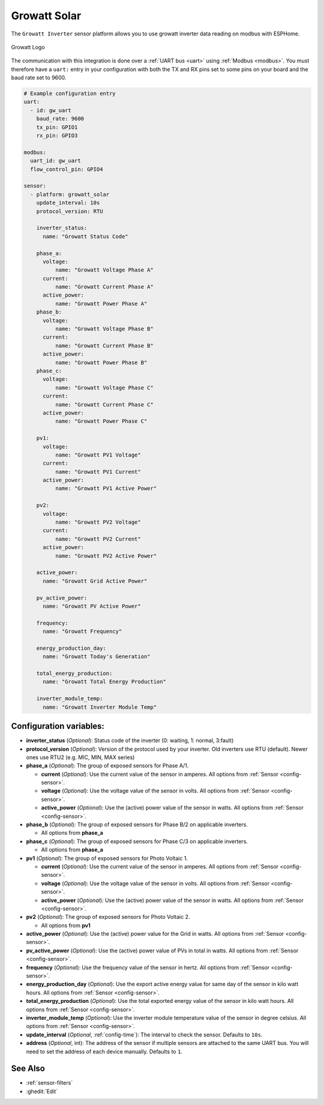 Growatt Solar
=============

.. seo::
    :description: Instructions for setting up a Growatt inverter reading on modbus.
    :image: growatt.jpg
    :keywords: Growatt, Ginverter

The ``Growatt Inverter`` sensor platform allows you to use growatt inverter data reading on modbus with ESPHome.

.. figure:: images/growatt.jpg
    :align: center
    :width: 50.0%

    Growatt Logo

The communication with this integration is done over a :ref:`UART bus <uart>` using :ref:`Modbus <modbus>`.
You must therefore have a ``uart:`` entry in your configuration with both the TX and RX pins set
to some pins on your board and the baud rate set to 9600.

.. code-block:: yaml

    # Example configuration entry
    uart:
      - id: gw_uart
        baud_rate: 9600
        tx_pin: GPIO1
        rx_pin: GPIO3

    modbus:
      uart_id: gw_uart
      flow_control_pin: GPIO4

    sensor:
      - platform: growatt_solar
        update_interval: 10s
        protocol_version: RTU
        
        inverter_status:
          name: "Growatt Status Code"

        phase_a:
          voltage:
              name: "Growatt Voltage Phase A"
          current:
              name: "Growatt Current Phase A"
          active_power:
              name: "Growatt Power Phase A"
        phase_b:
          voltage:
              name: "Growatt Voltage Phase B"
          current:
              name: "Growatt Current Phase B"
          active_power:
              name: "Growatt Power Phase B"
        phase_c:
          voltage:
              name: "Growatt Voltage Phase C"
          current:
              name: "Growatt Current Phase C"
          active_power:
              name: "Growatt Power Phase C"

        pv1:
          voltage:
              name: "Growatt PV1 Voltage"
          current:
              name: "Growatt PV1 Current"
          active_power:
              name: "Growatt PV1 Active Power"

        pv2:
          voltage:
              name: "Growatt PV2 Voltage"
          current:
              name: "Growatt PV2 Current"
          active_power:
              name: "Growatt PV2 Active Power"

        active_power:
          name: "Growatt Grid Active Power"

        pv_active_power:
          name: "Growatt PV Active Power"

        frequency:
          name: "Growatt Frequency"

        energy_production_day:
          name: "Growatt Today's Generation"
          
        total_energy_production:
          name: "Growatt Total Energy Production"

        inverter_module_temp:
          name: "Growatt Inverter Module Temp"




Configuration variables:
------------------------

- **inverter_status** (*Optional*): Status code of the inverter (0: waiting, 1: normal, 3:fault)

- **protocol_version** (*Optional*): Version of the protocol used by your inverter. 
  Old inverters use RTU (default). Newer ones use RTU2 (e.g. MIC, MIN, MAX series)

- **phase_a** (*Optional*): The group of exposed sensors for Phase A/1.

  - **current** (*Optional*): Use the current value of the sensor in amperes. All options from
    :ref:`Sensor <config-sensor>`.
  - **voltage** (*Optional*): Use the voltage value of the sensor in volts.
    All options from :ref:`Sensor <config-sensor>`.
  - **active_power** (*Optional*): Use the (active) power value of the sensor in watts. All options
    from :ref:`Sensor <config-sensor>`.

- **phase_b** (*Optional*): The group of exposed sensors for Phase B/2 on applicable inverters.

  - All options from **phase_a**

- **phase_c** (*Optional*): The group of exposed sensors for Phase C/3 on applicable inverters.

  - All options from **phase_a**

- **pv1** (*Optional*): The group of exposed sensors for Photo Voltaic 1.

  - **current** (*Optional*): Use the current value of the sensor in amperes. All options from
    :ref:`Sensor <config-sensor>`.
  - **voltage** (*Optional*): Use the voltage value of the sensor in volts.
    All options from :ref:`Sensor <config-sensor>`.
  - **active_power** (*Optional*): Use the (active) power value of the sensor in watts. All options
    from :ref:`Sensor <config-sensor>`.

- **pv2** (*Optional*): The group of exposed sensors for Photo Voltaic 2.

  - All options from **pv1**

- **active_power** (*Optional*): Use the (active) power value for the Grid in watts. All options
  from :ref:`Sensor <config-sensor>`.

- **pv_active_power** (*Optional*): Use the (active) power value of PVs in total in watts. All options
  from :ref:`Sensor <config-sensor>`.

- **frequency** (*Optional*): Use the frequency value of the sensor in hertz.
  All options from :ref:`Sensor <config-sensor>`.
- **energy_production_day** (*Optional*): Use the export active energy value for same day of the
  sensor in kilo watt hours. All options from :ref:`Sensor <config-sensor>`.
- **total_energy_production** (*Optional*): Use the total exported energy value of the sensor in
  kilo watt hours. All options from :ref:`Sensor <config-sensor>`.
- **inverter_module_temp** (*Optional*): Use the inverter module temperature value of the sensor in
  degree celsius. All options from :ref:`Sensor <config-sensor>`.
- **update_interval** (*Optional*, :ref:`config-time`): The interval to check the
  sensor. Defaults to ``10s``.
- **address** (*Optional*, int): The address of the sensor if multiple sensors are attached to
  the same UART bus. You will need to set the address of each device manually. Defaults to ``1``.

See Also
--------

- :ref:`sensor-filters`
- :ghedit:`Edit`
